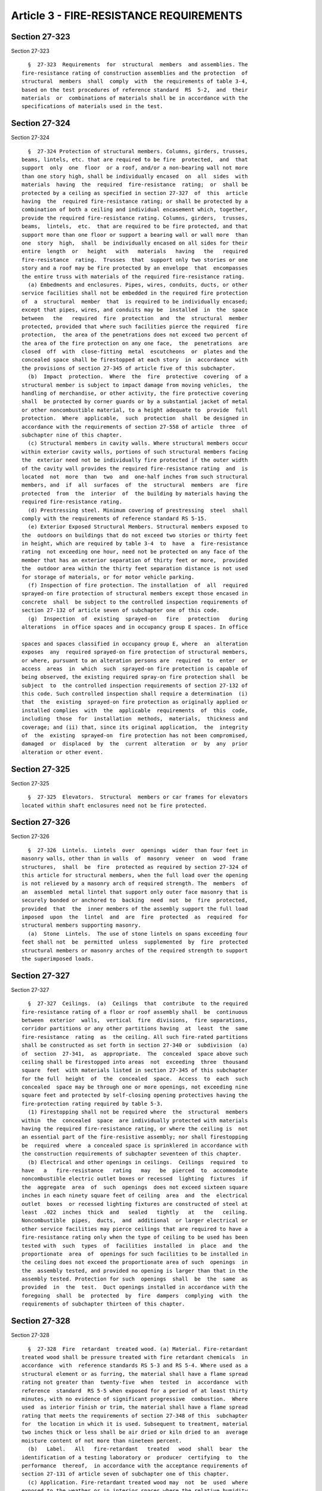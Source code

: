 Article 3 - FIRE-RESISTANCE REQUIREMENTS
========================================

Section 27-323
--------------

Section 27-323 ::    
        
     
        §  27-323  Requirements  for  structural  members  and assemblies. The
      fire-resistance rating of construction assemblies and the protection  of
      structural  members  shall  comply  with  the requirements of table 3-4,
      based on the test procedures of reference standard  RS  5-2,  and  their
      materials  or  combinations of materials shall be in accordance with the
      specifications of materials used in the test.
    
    
    
    
    
    
    

Section 27-324
--------------

Section 27-324 ::    
        
     
        §  27-324 Protection of structural members. Columns, girders, trusses,
      beams, lintels, etc. that are required to be fire  protected,  and  that
      support  only  one  floor  or a roof, and/or a non-bearing wall not more
      than one story high, shall be individually encased  on  all  sides  with
      materials  having  the  required  fire-resistance  rating;  or  shall be
      protected by a ceiling as specified in section 27-327  of  this  article
      having  the  required fire-resistance rating; or shall be protected by a
      combination of both a ceiling and individual encasement which, together,
      provide the required fire-resistance rating. Columns, girders,  trusses,
      beams,  lintels,  etc.  that are required to be fire protected, and that
      support more than one floor or support a bearing wall or wall more  than
      one  story  high,  shall  be individually encased on all sides for their
      entire  length  or   height   with   materials   having   the   required
      fire-resistance  rating.  Trusses  that  support only two stories or one
      story and a roof may be fire protected by an envelope  that  encompasses
      the entire truss with materials of the required fire-resistance rating.
        (a) Embedments and enclosures. Pipes, wires, conduits, ducts, or other
      service facilities shall not be embedded in the required fire protection
      of  a  structural  member  that  is required to be individually encased;
      except that pipes, wires, and conduits may be  installed  in  the  space
      between   the   required  fire  protection  and  the  structural  member
      protected, provided that where such facilities pierce the required  fire
      protection,  the area of the penetrations does not exceed two percent of
      the area of the fire protection on any one face,  the  penetrations  are
      closed  off  with  close-fitting  metal  escutcheons  or  plates and the
      concealed space shall be firestopped at each story  in  accordance  with
      the provisions of section 27-345 of article five of this subchapter.
        (b)  Impact  protection.  Where  the  fire  protective  covering  of a
      structural member is subject to impact damage from moving vehicles,  the
      handling of merchandise, or other activity, the fire protective covering
      shall  be protected by corner guards or by a substantial jacket of metal
      or other noncombustible material, to a height adequate to  provide  full
      protection.  Where  applicable,  such  protection  shall  be designed in
      accordance with the requirements of section 27-558 of article  three  of
      subchapter nine of this chapter.
        (c) Structural members in cavity walls. Where structural members occur
      within exterior cavity walls, portions of such structural members facing
      the  exterior need not be individually fire protected if the outer width
      of the cavity wall provides the required fire-resistance rating  and  is
      located  not  more  than  two  and  one-half inches from such structural
      members, and  if  all  surfaces  of  the  structural  members  are  fire
      protected  from  the  interior  of  the building by materials having the
      required fire-resistance rating.
        (d) Prestressing steel. Minimum covering of prestressing  steel  shall
      comply with the requirements of reference standard RS 5-15.
        (e) Exterior Exposed Structural Members. Structural members exposed to
      the  outdoors on buildings that do not exceed two stories or thirty feet
      in height, which are required by table 3-4  to  have  a  fire-resistance
      rating  not exceeding one hour, need not be protected on any face of the
      member that has an exterior separation of thirty feet or more,  provided
      the  outdoor area within the thirty feet separation distance is not used
      for storage of materials, or for motor vehicle parking.
        (f) Inspection of fire protection. The installation  of  all  required
      sprayed-on fire protection of structural members except those encased in
      concrete  shall  be subject to the controlled inspection requirements of
      section 27-132 of article seven of subchapter one of this code.
        (g)  Inspection  of  existing  sprayed-on   fire   protection   during
      alterations  in office spaces and in occupancy group E spaces. In office
    
      spaces and spaces classified in occupancy group E, where  an  alteration
      exposes  any  required sprayed-on fire protection of structural members,
      or where, pursuant to an alteration persons are  required  to  enter  or
      access  areas  in  which  such  sprayed-on fire protection is capable of
      being observed, the existing required spray-on fire protection shall  be
      subject  to  the controlled inspection requirements of section 27-132 of
      this code. Such controlled inspection shall require a determination  (i)
      that  the  existing  sprayed-on fire protection as originally applied or
      installed complies  with  the  applicable  requirements  of  this  code,
      including  those  for  installation  methods,  materials,  thickness and
      coverage; and (ii) that, since its original application,  the  integrity
      of  the  existing  sprayed-on  fire protection has not been compromised,
      damaged  or  displaced  by  the  current  alteration  or  by  any  prior
      alteration or other event.
    
    
    
    
    
    
    

Section 27-325
--------------

Section 27-325 ::    
        
     
        §  27-325  Elevators.  Structural  members or car frames for elevators
      located within shaft enclosures need not be fire protected.
    
    
    
    
    
    
    

Section 27-326
--------------

Section 27-326 ::    
        
     
        §  27-326  Lintels.  Lintels  over  openings  wider  than four feet in
      masonry walls, other than in walls  of  masonry  veneer  on  wood  frame
      structures,  shall  be  fire  protected as required by section 27-324 of
      this article for structural members, when the full load over the opening
      is not relieved by a masonry arch of required strength. The  members  of
      an  assembled  metal lintel that support only outer face masonry that is
      securely bonded or anchored to  backing  need  not  be  fire  protected,
      provided  that  the  inner members of the assembly support the full load
      imposed  upon  the  lintel  and  are  fire  protected  as  required  for
      structural members supporting masonry.
        (a)  Stone  Lintels.  The use of stone lintels on spans exceeding four
      feet shall not  be  permitted  unless  supplemented  by  fire  protected
      structural members or masonry arches of the required strength to support
      the superimposed loads.
    
    
    
    
    
    
    

Section 27-327
--------------

Section 27-327 ::    
        
     
        §  27-327  Ceilings.  (a)  Ceilings  that  contribute  to the required
      fire-resistance rating of a floor or roof assembly shall  be  continuous
      between  exterior  walls,  vertical  fire  divisions,  fire separations,
      corridor partitions or any other partitions having  at  least  the  same
      fire-resistance  rating  as  the ceiling. All such fire-rated partitions
      shall be constructed as set forth in section 27-340 or  subdivision  (a)
      of  section  27-341,  as  appropriate.  The  concealed  space above such
      ceiling shall be firestopped into areas  not  exceeding  three  thousand
      square  feet  with materials listed in section 27-345 of this subchapter
      for the full  height  of  the  concealed  space.  Access  to  each  such
      concealed  space may be through one or more openings, not exceeding nine
      square feet and protected by self-closing opening protectives having the
      fire-protection rating required by table 5-3.
        (1) Firestopping shall not be required where  the  structural  members
      within  the  concealed  space  are individually protected with materials
      having the required fire-resistance rating, or where the ceiling is  not
      an essential part of the fire-resistive assembly; nor shall firestopping
      be  required  where  a concealed space is sprinklered in accordance with
      the construction requirements of subchapter seventeen of this chapter.
        (b) Electrical and other openings in ceilings.  Ceilings  required  to
      have   a   fire-resistance   rating   may   be  pierced  to  accommodate
      noncombustible electric outlet boxes or recessed  lighting  fixtures  if
      the  aggregate  area  of  such  openings  does not exceed sixteen square
      inches in each ninety square feet of ceiling  area  and  the  electrical
      outlet  boxes  or recessed lighting fixtures are constructed of steel at
      least  .022  inches  thick  and   sealed   tightly   at   the   ceiling.
      Noncombustible  pipes,  ducts,  and  additional  or larger electrical or
      other service facilities may pierce ceilings that are required to have a
      fire-resistance rating only when the type of ceiling to be used has been
      tested with  such  types  of  facilities  installed  in  place  and  the
      proportionate  area  of  openings for such facilities to be installed in
      the ceiling does not exceed the proportionate area of such  openings  in
      the  assembly tested, and provided no opening is larger than that in the
      assembly tested. Protection for such  openings  shall  be  the  same  as
      provided  in  the  test.  Duct openings installed in accordance with the
      foregoing  shall  be  protected  by  fire  dampers  complying  with  the
      requirements of subchapter thirteen of this chapter.
    
    
    
    
    
    
    

Section 27-328
--------------

Section 27-328 ::    
        
     
        §  27-328  Fire  retardant  treated wood. (a) Material. Fire-retardant
      treated wood shall be pressure treated with fire retardant chemicals  in
      accordance  with  reference standards RS 5-3 and RS 5-4. Where used as a
      structural element or as furring, the material shall have a flame spread
      rating not greater than  twenty-five  when  tested  in  accordance  with
      reference  standard  RS 5-5 when exposed for a period of at least thirty
      minutes, with no evidence of significant progressive  combustion.  Where
      used  as interior finish or trim, the material shall have a flame spread
      rating that meets the requirements of section 27-348 of this  subchapter
      for  the location in which it is used. Subsequent to treatment, material
      two inches thick or less shall be air dried or kiln dried to an  average
      moisture content of not more than nineteen percent.
        (b)   Label.   All   fire-retardant   treated   wood  shall  bear  the
      identification of a testing laboratory or  producer  certifying  to  the
      performance  thereof,  in accordance with the acceptance requirements of
      section 27-131 of article seven of subchapter one of this chapter.
        (c) Application. Fire-retardant treated wood may  not  be  used  where
      exposed to the weather or in interior spaces where the relative humidity
      is normally eighty percent or more. There shall be no fabrication of the
      material  after  treatment,  such  as  cutting, shaping, or grooving for
      splines or ring connectors so as to expose  untreated  surfaces,  except
      that  the  material  may  be  cut  to  length, shaped, or grooved if the
      exposed surfaces or edges are tightly butted against other material that
      is noncombustible  or  that  is  fire  retardant  treated,  so  that  no
      untreated wood is left exposed to danger of ignition. Holes may be bored
      or  cut  for  plumbing or heating pipes and for electric outlets only if
      the openings are coverd with tightly-fitted  noncombustible  escutcheons
      or cover plates. The allowable working stresses of the material shall be
      ninety  percent  of  the allowable stresses for untreated lumber of like
      classification.
        (d) Where permitted in construction group  I.  Fire-retardant  treated
      wood  may  be used in buildings of construction group I in the following
      cases:
        (1) As permitted by table 3-4.
        (2) For interior non-bearing partitions that are not required to  have
      a fire-resistance rating.
        (3)  For  interior furring and blocking of exterior walls, furring and
      blocking of interior walls and  partitions,  and  framing  of  suspended
      ceilings  provided  the furring, blocking, and framing do not affect the
      integrity, or reduce the fire-resistance  rating,  of  the  construction
      element.
        (4) For interior finish and trim.
        (e)  Area  increase.  Fire-retardant  treated  wood  may  be  used  in
      construction group II buildings in  lieu  of  untreated  wood  for  wall
      studs,   bearing  partition  studs,  columns,  beams,  girders,  joists,
      rafters, trusses, sole and cap plates, subflooring and roof  decks,  and
      when  so used, the area limitations of tables 4-1 and 4-2, for buildings
      of construction group II, may be increased by thirty-three and one-third
      percent.
    
    
    
    
    
    
    

Section 27-329
--------------

Section 27-329 ::    
        
     
        §  27-329  Opening protectives. Opening protectives, including frames,
      self-closing  devices,  and  hardware,  shall  be   classified   as   to
      fire-protection  rating  in  accordance  with  the  test  procedures  of
      reference  standards  RS  5-6  and  RS  5-7,  and  shall  be  installed,
      maintained,  and operated in accordance with the provisions of reference
      standard RS 5-8. All opening protectives shall bear  the  identification
      of  a  testing laboratory or agency certifying to the performance rating
      thereof, in accordance  with  the  acceptance  requirements  of  section
      27-131 of subchapter one of this chapter.
    
    
    
    
    
    
    

Section 27-330
--------------

Section 27-330 ::    
        
     
        §  27-330  Slow  burning  plastic.  Slow burning plastic shall be of a
      material that burns no faster than two and one-half inches per minute in
      sheets 0.060 in. thick when tested in accordance with reference standard
      RS 5-12 or that is not consumed in less than two minutes when tested  in
      accordance with reference standard RS 5-13. The thickness of the plastic
      material  shall  be  determined  by  method "B" of reference standard RS
      5-14.
    
    
    
    
    
    
    

